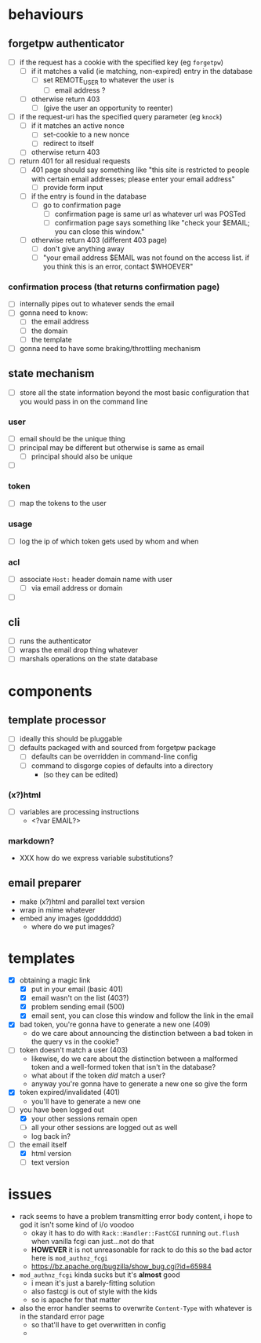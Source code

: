 #+STARTUP: showall hidestars
* behaviours
** forgetpw authenticator
   - [ ] if the request has a cookie with the specified key (eg ~forgetpw~)
     - [ ] if it matches a valid (ie matching, non-expired) entry in the database
       - [ ] set REMOTE_USER to whatever the user is
         - [ ] email address ?
     - [ ] otherwise return 403
       - [ ] (give the user an opportunity to reenter)
   - [ ] if the request-uri has the specified query parameter (eg ~knock~)
     - [ ] if it matches an active nonce
       - [ ] set-cookie to a new nonce
       - [ ] redirect to itself
     - [ ] otherwise return 403
   - [ ] return 401 for all residual requests
     - [ ] 401 page should say something like "this site is restricted to
       people with certain email addresses; please enter your email
       address"
       - [ ] provide form input
     - [ ] if the entry is found in the database
       - [ ] go to confirmation page
         - [ ] confirmation page is same url as whatever url was POSTed
         - [ ] confirmation page says something like "check your
           $EMAIL; you can close this window."
     - [ ] otherwise return 403 (different 403 page)
       - [ ] don't give anything away
       - [ ] "your email address $EMAIL was not found on the access
         list. if you think this is an error, contact $WHOEVER"
*** confirmation process (that returns confirmation page)
    - [ ] internally pipes out to whatever sends the email
    - [ ] gonna need to know:
      - [ ] the email address
      - [ ] the domain
      - [ ] the template
    - [ ] gonna need to have some braking/throttling mechanism 
** state mechanism
   - [ ] store all the state information beyond the most basic
     configuration that you would pass in on the command line
*** user
    - [ ] email should be the unique thing
    - [ ] principal may be different but otherwise is same as email
      - [ ] principal should also be unique
    - [ ] 
*** token
    - [ ] map the tokens to the user
*** usage
    - [ ] log the ip of which token gets used by whom and when
*** acl
    - [ ] associate ~Host:~ header domain name with user
      - [ ] via email address or domain
    - [ ] 
** cli
   - [ ] runs the authenticator
   - [ ] wraps the email drop thing whatever
   - [ ] marshals operations on the state database 
* components
** template processor
   - [ ] ideally this should be pluggable
   - [ ] defaults packaged with and sourced from forgetpw package
     - [ ] defaults can be overridden in command-line config
     - [ ] command to disgorge copies of defaults into a directory
       - (so they can be edited)
*** (x?)html
    - [ ] variables are processing instructions
      - <?var EMAIL?>
*** markdown?
    - XXX how do we express variable substitutions?
** email preparer
   - make (x?)html and parallel text version
   - wrap in mime whatever
   - embed any images (godddddd)
     - where do we put images?
* templates
  - [X] obtaining a magic link
    - [X] put in your email (basic 401)
    - [X] email wasn't on the list (403?)
    - [X] problem sending email (500)
    - [X] email sent, you can close this window and follow the link in
      the email
  - [X] bad token, you're gonna have to generate a new one (409)
    - do we care about announcing the distinction between a bad token
      in the query vs in the cookie?
  - [ ] token doesn't match a user (403)
    - likewise, do we care about the distinction between a malformed
      token and a well-formed token that isn't in the database?
    - what about if the token /did/ match a user?
    - anyway you're gonna have to generate a new one so give the form
  - [X] token expired/invalidated (401)
    - you'll have to generate a new one
  - [-] you have been logged out
    - [X] your other sessions remain open
    - [ ] all your other sessions are logged out as well
    - log back in?
  - [-] the email itself
    - [X] html version
    - [ ] text version
* issues
  - rack seems to have a problem transmitting error body content, i
    hope to god it isn't some kind of i/o voodoo
    - okay it has to do with ~Rack::Handler::FastCGI~ running
      ~out.flush~ when vanilla fcgi can just...not do that
    - *HOWEVER* it is not unreasonable for rack to do this so the bad
      actor here is ~mod_authnz_fcgi~
    - https://bz.apache.org/bugzilla/show_bug.cgi?id=65984
  - ~mod_authnz_fcgi~ kinda sucks but it's *almost* good
    - i mean it's just a barely-fitting solution
    - also fastcgi is out of style with the kids
    - so is apache for that matter
  - also the error handler seems to overwrite ~Content-Type~ with
    whatever is in the standard error page
    - so that'll have to get overwritten in config
    - 
